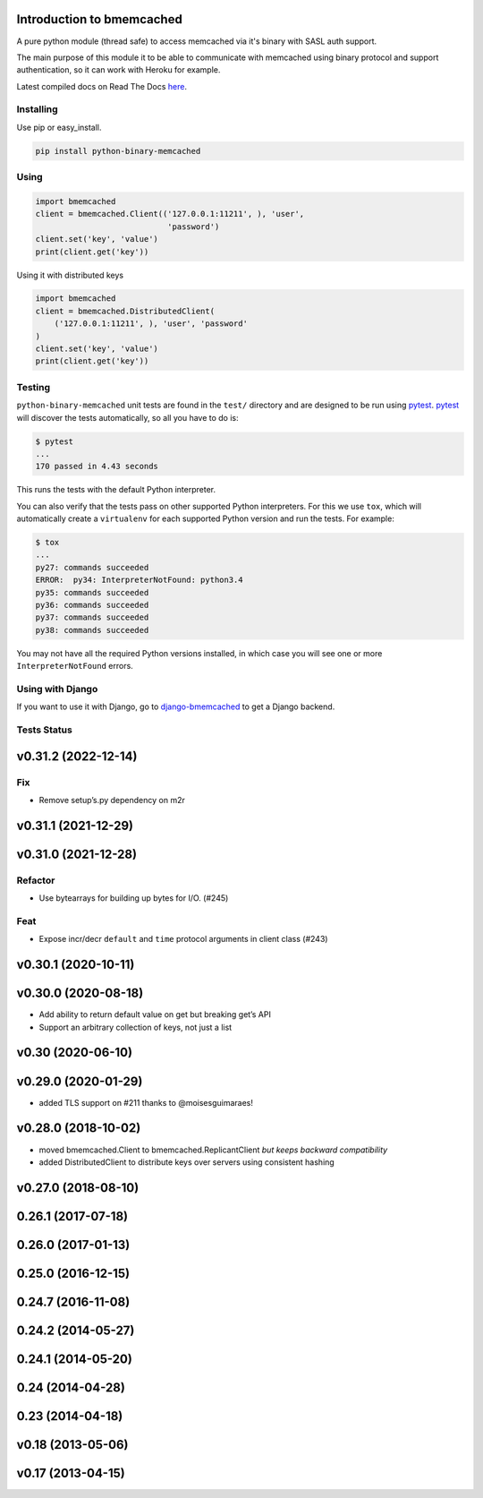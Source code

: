 Introduction to bmemcached
==========================

A pure python module (thread safe) to access memcached via it's binary with SASL auth support.

The main purpose of this module it to be able to communicate with memcached using binary protocol and support authentication, so it can work with Heroku for example.

Latest compiled docs on Read The Docs `here <https://python-binary-memcached.readthedocs.org>`_.

Installing
----------
Use pip or easy_install.

.. code-block:: bash

    pip install python-binary-memcached

Using
-----

.. code-block:: python

    import bmemcached
    client = bmemcached.Client(('127.0.0.1:11211', ), 'user',
                                'password')
    client.set('key', 'value')
    print(client.get('key'))


Using it with distributed keys

.. code-block:: python

    import bmemcached
    client = bmemcached.DistributedClient(
        ('127.0.0.1:11211', ), 'user', 'password'
    )
    client.set('key', 'value')
    print(client.get('key'))

Testing
-------

``python-binary-memcached`` unit tests are found in the ``test/`` directory
and are designed to be run using `pytest`_. `pytest`_ will discover the tests
automatically, so all you have to do is:

.. code-block:: console

    $ pytest
    ...
    170 passed in 4.43 seconds

This runs the tests with the default Python interpreter.

You can also verify that the tests pass on other supported Python interpreters.
For this we use ``tox``, which will automatically create a ``virtualenv`` for
each supported Python version and run the tests. For example:

.. code-block:: console

    $ tox
    ...
    py27: commands succeeded
    ERROR:  py34: InterpreterNotFound: python3.4
    py35: commands succeeded
    py36: commands succeeded
    py37: commands succeeded
    py38: commands succeeded

You may not have all the required Python versions installed, in which case you
will see one or more ``InterpreterNotFound`` errors.

Using with Django
-----------------
If you want to use it with Django, go to `django-bmemcached <https://github.com/jaysonsantos/django-bmemcached>`_ to get a Django backend.

Tests Status
------------
.. image:: https://travis-ci.org/jaysonsantos/python-binary-memcached.png?branch=master
    :target: https://travis-ci.org/jaysonsantos/python-binary-memcached

.. _`pytest`: https://pypi.org/project/pytest/
.. _`tox`: https://pypi.org/project/tox/

v0.31.2 (2022-12-14)
====================

Fix
---

-  Remove setup’s.py dependency on m2r

v0.31.1 (2021-12-29)
====================

v0.31.0 (2021-12-28)
====================

Refactor
--------

-  Use bytearrays for building up bytes for I/O. (#245)

Feat
----

-  Expose incr/decr ``default`` and ``time`` protocol arguments in
   client class (#243)

v0.30.1 (2020-10-11)
====================

v0.30.0 (2020-08-18)
====================

-  Add ability to return default value on get but breaking get’s API
-  Support an arbitrary collection of keys, not just a list

v0.30 (2020-06-10)
==================

v0.29.0 (2020-01-29)
====================

-  added TLS support on #211 thanks to @moisesguimaraes!

v0.28.0 (2018-10-02)
====================

-  moved bmemcached.Client to bmemcached.ReplicantClient *but keeps
   backward compatibility*
-  added DistributedClient to distribute keys over servers using
   consistent hashing

v0.27.0 (2018-08-10)
====================

0.26.1 (2017-07-18)
===================

.. _section-1:

0.26.0 (2017-01-13)
===================

.. _section-2:

0.25.0 (2016-12-15)
===================

.. _section-3:

0.24.7 (2016-11-08)
===================

.. _section-4:

0.24.2 (2014-05-27)
===================

.. _section-5:

0.24.1 (2014-05-20)
===================

.. _section-6:

0.24 (2014-04-28)
=================

.. _section-7:

0.23 (2014-04-18)
=================

v0.18 (2013-05-06)
==================

v0.17 (2013-04-15)
==================
